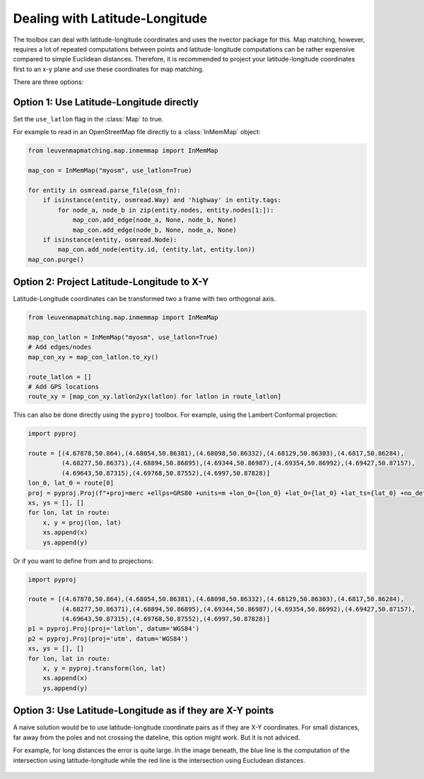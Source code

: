 Dealing with Latitude-Longitude
===============================

The toolbox can deal with latitude-longitude coordinates and uses the nvector package for this.
Map matching, however, requires a lot of repeated computations between points and latitude-longitude
computations can be rather expensive compared to simple Euclidean distances.
Therefore, it is recommended to project your latitude-longitude coordinates first to an x-y plane and
use these coordinates for map matching.

There are three options:

Option 1: Use Latitude-Longitude directly
-----------------------------------------

Set the ``use_latlon`` flag in the :class:`Map` to true.

For example to read in an OpenStreetMap file directly to a :class:`InMemMap` object:

.. code-block:: python

    from leuvenmapmatching.map.inmemmap import InMemMap

    map_con = InMemMap("myosm", use_latlon=True)

    for entity in osmread.parse_file(osm_fn):
        if isinstance(entity, osmread.Way) and 'highway' in entity.tags:
            for node_a, node_b in zip(entity.nodes, entity.nodes[1:]):
                map_con.add_edge(node_a, None, node_b, None)
                map_con.add_edge(node_b, None, node_a, None)
        if isinstance(entity, osmread.Node):
            map_con.add_node(entity.id, (entity.lat, entity.lon))
    map_con.purge()


Option 2: Project Latitude-Longitude to X-Y
-------------------------------------------

Latitude-Longitude coordinates can be transformed two a frame with two orthogonal axis.

.. code-block:: python

   from leuvenmapmatching.map.inmemmap import InMemMap

   map_con_latlon = InMemMap("myosm", use_latlon=True)
   # Add edges/nodes
   map_con_xy = map_con_latlon.to_xy()

   route_latlon = []
   # Add GPS locations
   route_xy = [map_con_xy.latlon2yx(latlon) for latlon in route_latlon]


This can also be done directly using the ``pyproj`` toolbox.
For example, using the Lambert Conformal projection:

.. code-block:: python

   import pyproj

   route = [(4.67878,50.864),(4.68054,50.86381),(4.68098,50.86332),(4.68129,50.86303),(4.6817,50.86284),
            (4.68277,50.86371),(4.68894,50.86895),(4.69344,50.86987),(4.69354,50.86992),(4.69427,50.87157),
            (4.69643,50.87315),(4.69768,50.87552),(4.6997,50.87828)]
   lon_0, lat_0 = route[0]
   proj = pyproj.Proj(f"+proj=merc +ellps=GRS80 +units=m +lon_0={lon_0} +lat_0={lat_0} +lat_ts={lat_0} +no_defs")
   xs, ys = [], []
   for lon, lat in route:
       x, y = proj(lon, lat)
       xs.append(x)
       ys.append(y)


Or if you want to define from and to projections:

.. code-block:: python

   import pyproj

   route = [(4.67878,50.864),(4.68054,50.86381),(4.68098,50.86332),(4.68129,50.86303),(4.6817,50.86284),
            (4.68277,50.86371),(4.68894,50.86895),(4.69344,50.86987),(4.69354,50.86992),(4.69427,50.87157),
            (4.69643,50.87315),(4.69768,50.87552),(4.6997,50.87828)]
   p1 = pyproj.Proj(proj='latlon', datum='WGS84')
   p2 = pyproj.Proj(proj='utm', datum='WGS84')
   xs, ys = [], []
   for lon, lat in route:
       x, y = pyproj.transform(lon, lat)
       xs.append(x)
       ys.append(y)


Option 3: Use Latitude-Longitude as if they are X-Y points
----------------------------------------------------------

A naive solution would be to use latitude-longitude coordinate pairs as if they are X-Y coordinates.
For small distances, far away from the poles and not crossing the dateline, this option might work.
But it is not adviced.

For example, for long distances the error is quite large. In the image beneath, the blue line is the computation
of the intersection using latitude-longitude while the red line is the intersection using Eucludean distances.

.. figure:: https://people.cs.kuleuven.be/wannes.meert/leuvenmapmatching/latlon_mismatch_1.png?v=1
   :alt: Latitude-Longitude mismatch

.. figure:: https://people.cs.kuleuven.be/wannes.meert/leuvenmapmatching/latlon_mismatch_2.png?v=1
   :alt: Latitude-Longitude mismatch detail
